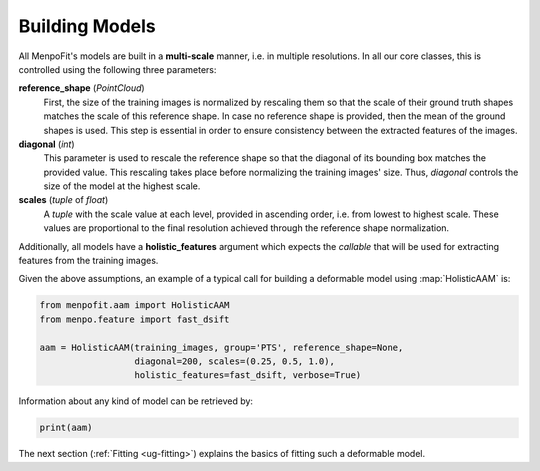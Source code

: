 .. _ug-building:

Building Models
===============
All MenpoFit's models are built in a **multi-scale** manner, i.e. in multiple
resolutions. In all our core classes, this is controlled using the following
three parameters:

**reference_shape** (`PointCloud`)
  First, the size of the training images is normalized by rescaling them so
  that the scale of their ground truth shapes matches the scale of this
  reference shape. In case no reference shape is provided, then the mean of
  the ground shapes is used. This step is essential in order to ensure
  consistency between the extracted features of the images.
**diagonal** (`int`)
  This parameter is used to rescale the reference shape so that the diagonal
  of its bounding box matches the provided value. This rescaling takes place
  before normalizing the training images' size. Thus, `diagonal` controls the
  size of the model at the highest scale.
**scales** (`tuple` of `float`)
  A `tuple` with the scale value at each level, provided in ascending order,
  i.e. from lowest to highest scale. These values are proportional to the
  final resolution achieved through the reference shape normalization.

Additionally, all models have a **holistic_features** argument which expects
the `callable` that will be used for extracting features from the training
images.

Given the above assumptions, an example of a typical call for building a
deformable model using :map:`HolisticAAM` is:

.. code-block:: python

    from menpofit.aam import HolisticAAM
    from menpo.feature import fast_dsift

    aam = HolisticAAM(training_images, group='PTS', reference_shape=None,
                      diagonal=200, scales=(0.25, 0.5, 1.0),
                      holistic_features=fast_dsift, verbose=True)

Information about any kind of model can be retrieved by:

.. code-block:: python

    print(aam)

The next section (:ref:`Fitting <ug-fitting>`) explains the basics of
fitting such a deformable model.
